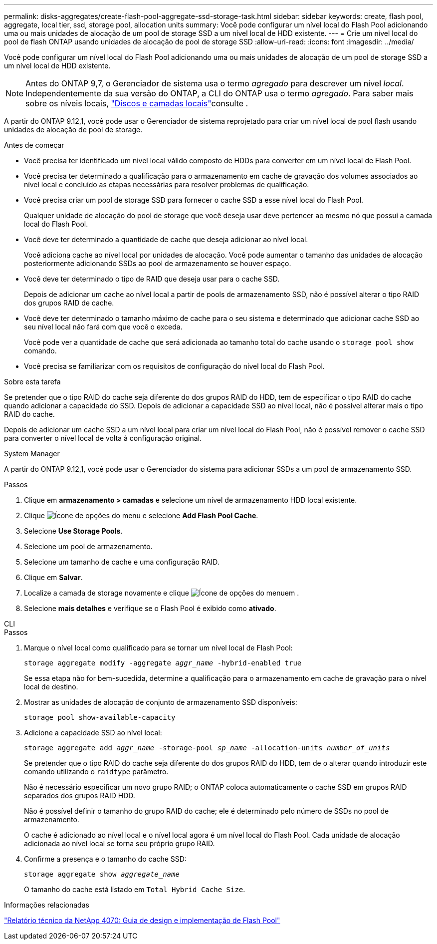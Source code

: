 ---
permalink: disks-aggregates/create-flash-pool-aggregate-ssd-storage-task.html 
sidebar: sidebar 
keywords: create, flash pool, aggregate, local tier, ssd, storage pool, allocation units 
summary: Você pode configurar um nível local do Flash Pool adicionando uma ou mais unidades de alocação de um pool de storage SSD a um nível local de HDD existente. 
---
= Crie um nível local do pool de flash ONTAP usando unidades de alocação de pool de storage SSD
:allow-uri-read: 
:icons: font
:imagesdir: ../media/


[role="lead"]
Você pode configurar um nível local do Flash Pool adicionando uma ou mais unidades de alocação de um pool de storage SSD a um nível local de HDD existente.


NOTE: Antes do ONTAP 9,7, o Gerenciador de sistema usa o termo _agregado_ para descrever um nível _local_. Independentemente da sua versão do ONTAP, a CLI do ONTAP usa o termo _agregado_. Para saber mais sobre os níveis locais, link:../disks-aggregates/index.html["Discos e camadas locais"]consulte .

A partir do ONTAP 9.12,1, você pode usar o Gerenciador de sistema reprojetado para criar um nível local de pool flash usando unidades de alocação de pool de storage.

.Antes de começar
* Você precisa ter identificado um nível local válido composto de HDDs para converter em um nível local de Flash Pool.
* Você precisa ter determinado a qualificação para o armazenamento em cache de gravação dos volumes associados ao nível local e concluído as etapas necessárias para resolver problemas de qualificação.
* Você precisa criar um pool de storage SSD para fornecer o cache SSD a esse nível local do Flash Pool.
+
Qualquer unidade de alocação do pool de storage que você deseja usar deve pertencer ao mesmo nó que possui a camada local do Flash Pool.

* Você deve ter determinado a quantidade de cache que deseja adicionar ao nível local.
+
Você adiciona cache ao nível local por unidades de alocação. Você pode aumentar o tamanho das unidades de alocação posteriormente adicionando SSDs ao pool de armazenamento se houver espaço.

* Você deve ter determinado o tipo de RAID que deseja usar para o cache SSD.
+
Depois de adicionar um cache ao nível local a partir de pools de armazenamento SSD, não é possível alterar o tipo RAID dos grupos RAID de cache.

* Você deve ter determinado o tamanho máximo de cache para o seu sistema e determinado que adicionar cache SSD ao seu nível local não fará com que você o exceda.
+
Você pode ver a quantidade de cache que será adicionada ao tamanho total do cache usando o `storage pool show` comando.

* Você precisa se familiarizar com os requisitos de configuração do nível local do Flash Pool.


.Sobre esta tarefa
Se pretender que o tipo RAID do cache seja diferente do dos grupos RAID do HDD, tem de especificar o tipo RAID do cache quando adicionar a capacidade do SSD. Depois de adicionar a capacidade SSD ao nível local, não é possível alterar mais o tipo RAID do cache.

Depois de adicionar um cache SSD a um nível local para criar um nível local do Flash Pool, não é possível remover o cache SSD para converter o nível local de volta à configuração original.

[role="tabbed-block"]
====
.System Manager
--
A partir do ONTAP 9.12,1, você pode usar o Gerenciador do sistema para adicionar SSDs a um pool de armazenamento SSD.

.Passos
. Clique em *armazenamento > camadas* e selecione um nível de armazenamento HDD local existente.
. Clique image:icon_kabob.gif["Ícone de opções do menu"] e selecione *Add Flash Pool Cache*.
. Selecione *Use Storage Pools*.
. Selecione um pool de armazenamento.
. Selecione um tamanho de cache e uma configuração RAID.
. Clique em *Salvar*.
. Localize a camada de storage novamente e clique image:icon_kabob.gif["Ícone de opções do menu"]em .
. Selecione *mais detalhes* e verifique se o Flash Pool é exibido como *ativado*.


--
.CLI
--
.Passos
. Marque o nível local como qualificado para se tornar um nível local de Flash Pool:
+
`storage aggregate modify -aggregate _aggr_name_ -hybrid-enabled true`

+
Se essa etapa não for bem-sucedida, determine a qualificação para o armazenamento em cache de gravação para o nível local de destino.

. Mostrar as unidades de alocação de conjunto de armazenamento SSD disponíveis:
+
`storage pool show-available-capacity`

. Adicione a capacidade SSD ao nível local:
+
`storage aggregate add _aggr_name_ -storage-pool _sp_name_ -allocation-units _number_of_units_`

+
Se pretender que o tipo RAID do cache seja diferente do dos grupos RAID do HDD, tem de o alterar quando introduzir este comando utilizando o `raidtype` parâmetro.

+
Não é necessário especificar um novo grupo RAID; o ONTAP coloca automaticamente o cache SSD em grupos RAID separados dos grupos RAID HDD.

+
Não é possível definir o tamanho do grupo RAID do cache; ele é determinado pelo número de SSDs no pool de armazenamento.

+
O cache é adicionado ao nível local e o nível local agora é um nível local do Flash Pool. Cada unidade de alocação adicionada ao nível local se torna seu próprio grupo RAID.

. Confirme a presença e o tamanho do cache SSD:
+
`storage aggregate show _aggregate_name_`

+
O tamanho do cache está listado em `Total Hybrid Cache Size`.



--
====
.Informações relacionadas
https://www.netapp.com/pdf.html?item=/media/19681-tr-4070.pdf["Relatório técnico da NetApp 4070: Guia de design e implementação de Flash Pool"^]
